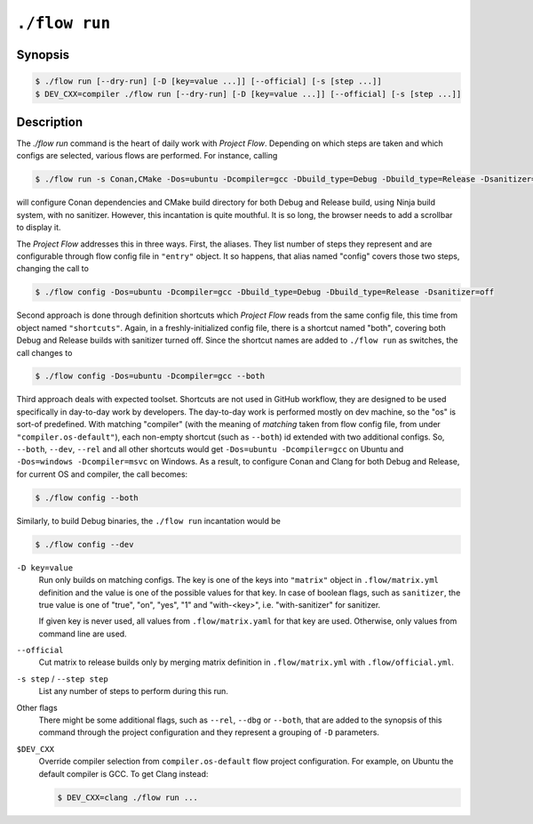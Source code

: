 .. _command-run:

``./flow run``
=================

Synopsis
--------

.. code-block::

   $ ./flow run [--dry-run] [-D [key=value ...]] [--official] [-s [step ...]]
   $ DEV_CXX=compiler ./flow run [--dry-run] [-D [key=value ...]] [--official] [-s [step ...]]

Description
-----------

The `./flow run` command is the heart of daily work with *Project Flow*.
Depending on which steps are taken and which configs are selected, various
flows are performed. For instance, calling

.. code-block:: console

    $ ./flow run -s Conan,CMake -Dos=ubuntu -Dcompiler=gcc -Dbuild_type=Debug -Dbuild_type=Release -Dsanitizer=off

will configure Conan dependencies and CMake build directory for both Debug and
Release build, using Ninja build system, with no sanitizer. However, this
incantation is quite mouthful. It is so long, the browser needs to add a
scrollbar to display it.

The *Project Flow* addresses this in three ways. First, the aliases. They list
number of steps they represent and are configurable through flow config file in
``"entry"`` object. It so happens, that alias named "config" covers those two
steps, changing the call to

.. code-block:: console

    $ ./flow config -Dos=ubuntu -Dcompiler=gcc -Dbuild_type=Debug -Dbuild_type=Release -Dsanitizer=off

Second approach is done through definition shortcuts which *Project Flow*
reads from the same config file, this time from object named ``"shortcuts"``.
Again, in a freshly-initialized config file, there is a shortcut named "both",
covering both Debug and Release builds with sanitizer turned off. Since the
shortcut names are added to ``./flow run`` as switches, the call changes to

.. code-block:: console

    $ ./flow config -Dos=ubuntu -Dcompiler=gcc --both

Third approach deals with expected toolset. Shortcuts are not used in GitHub
workflow, they are designed to be used specifically in day-to-day work by
developers. The day-to-day work is performed mostly on dev machine, so the "os"
is sort-of predefined. With matching "compiler" (with the meaning of *matching*
taken from flow config file, from under ``"compiler.os-default"``), each
non-empty shortcut (such as ``--both``) id extended with two additional configs.
So, ``--both``, ``--dev``, ``--rel`` and all other shortcuts would get
``-Dos=ubuntu -Dcompiler=gcc`` on Ubuntu and ``-Dos=windows -Dcompiler=msvc``
on Windows. As a result, to configure Conan and Clang for both Debug and Release,
for current OS and compiler, the call becomes:

.. code-block:: console

    $ ./flow config --both

Similarly, to build Debug binaries, the ``./flow run`` incantation would be

.. code-block:: console

    $ ./flow config --dev

``-D key=value``
    Run only builds on matching configs. The key is one of the keys into
    ``"matrix"`` object in ``.flow/matrix.yml`` definition and the value is one
    of the possible values for that key. In case of boolean flags, such as
    ``sanitizer``, the true value is one of "true", "on", "yes", "1" and
    "with-<key>", i.e. "with-sanitizer" for sanitizer.

    If given key is never used, all values from ``.flow/matrix.yaml`` for that
    key are used. Otherwise, only values from command line are used.

``--official``
    Cut matrix to release builds only by merging matrix definition in
    ``.flow/matrix.yml`` with ``.flow/official.yml``.

``-s step`` / ``--step step``
    List any number of steps to perform during this run.

Other flags
    There might be some additional flags, such as ``--rel``, ``--dbg`` or
    ``--both``, that are added to the synopsis of this command through the
    project configuration and they represent a grouping of ``-D`` parameters.

``$DEV_CXX``
    Override compiler selection from ``compiler.os-default`` flow project
    configuration. For example, on Ubuntu the default compiler is GCC. To get
    Clang instead:

    .. code-block::

        $ DEV_CXX=clang ./flow run ...
